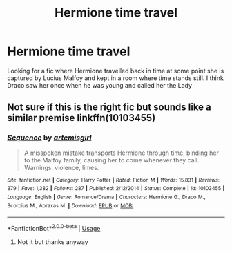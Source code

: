#+TITLE: Hermione time travel

* Hermione time travel
:PROPERTIES:
:Author: Kitten334
:Score: 3
:DateUnix: 1544017417.0
:DateShort: 2018-Dec-05
:END:
Looking for a fic where Hermione travelled back in time at some point she is captured by Lucius Malfoy and kept in a room where time stands still. I think Draco saw her once when he was young and called her the Lady


** Not sure if this is the right fic but sounds like a similar premise linkffn(10103455)
:PROPERTIES:
:Author: tectonictigress
:Score: 2
:DateUnix: 1544021339.0
:DateShort: 2018-Dec-05
:END:

*** [[https://www.fanfiction.net/s/10103455/1/][*/Sequence/*]] by [[https://www.fanfiction.net/u/494464/artemisgirl][/artemisgirl/]]

#+begin_quote
  A misspoken mistake transports Hermione through time, binding her to the Malfoy family, causing her to come whenever they call. Warnings: violence, limes.
#+end_quote

^{/Site/:} ^{fanfiction.net} ^{*|*} ^{/Category/:} ^{Harry} ^{Potter} ^{*|*} ^{/Rated/:} ^{Fiction} ^{M} ^{*|*} ^{/Words/:} ^{15,831} ^{*|*} ^{/Reviews/:} ^{379} ^{*|*} ^{/Favs/:} ^{1,382} ^{*|*} ^{/Follows/:} ^{287} ^{*|*} ^{/Published/:} ^{2/12/2014} ^{*|*} ^{/Status/:} ^{Complete} ^{*|*} ^{/id/:} ^{10103455} ^{*|*} ^{/Language/:} ^{English} ^{*|*} ^{/Genre/:} ^{Romance/Drama} ^{*|*} ^{/Characters/:} ^{Hermione} ^{G.,} ^{Draco} ^{M.,} ^{Scorpius} ^{M.,} ^{Abraxas} ^{M.} ^{*|*} ^{/Download/:} ^{[[http://www.ff2ebook.com/old/ffn-bot/index.php?id=10103455&source=ff&filetype=epub][EPUB]]} ^{or} ^{[[http://www.ff2ebook.com/old/ffn-bot/index.php?id=10103455&source=ff&filetype=mobi][MOBI]]}

--------------

*FanfictionBot*^{2.0.0-beta} | [[https://github.com/tusing/reddit-ffn-bot/wiki/Usage][Usage]]
:PROPERTIES:
:Author: FanfictionBot
:Score: 1
:DateUnix: 1544021401.0
:DateShort: 2018-Dec-05
:END:

**** Not it but thanks anyway
:PROPERTIES:
:Author: Kitten334
:Score: 1
:DateUnix: 1544049228.0
:DateShort: 2018-Dec-06
:END:
